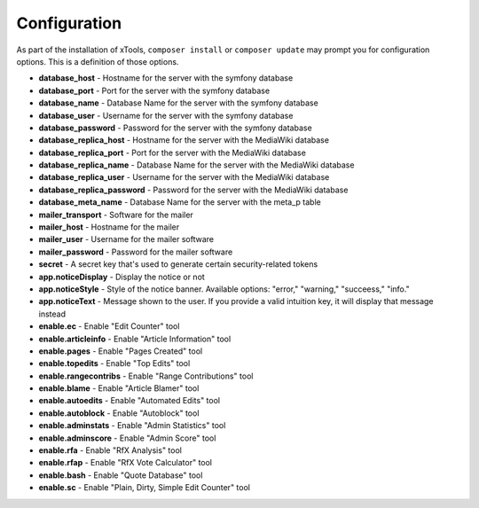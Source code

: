 *************
Configuration
*************

As part of the installation of xTools, ``composer install`` or ``composer update`` may prompt you for configuration options.  This is a definition
of those options.

- **database_host** - Hostname for the server with the symfony database
- **database_port** - Port for the server with the symfony database
- **database_name** - Database Name for the server with the symfony database
- **database_user** - Username for the server with the symfony database
- **database_password** - Password for the server with the symfony database

- **database_replica_host** - Hostname for the server with the MediaWiki database
- **database_replica_port** - Port for the server with the MediaWiki database
- **database_replica_name** - Database Name for the server with the MediaWiki database
- **database_replica_user** - Username for the server with the MediaWiki database
- **database_replica_password** - Password for the server with the MediaWiki database
- **database_meta_name** - Database Name for the server with the meta_p table

- **mailer_transport** - Software for the mailer
- **mailer_host** - Hostname for the mailer
- **mailer_user** - Username for the mailer software
- **mailer_password** - Password for the mailer software

- **secret** - A secret key that's used to generate certain security-related tokens

- **app.noticeDisplay** - Display the notice or not
- **app.noticeStyle** - Style of the notice banner.  Available options: "error," "warning," "succeess," "info."
- **app.noticeText** - Message shown to the user.  If you provide a valid intuition key, it will display that message instead

- **enable.ec** - Enable "Edit Counter" tool
- **enable.articleinfo** - Enable "Article Information" tool
- **enable.pages** - Enable "Pages Created" tool
- **enable.topedits** - Enable "Top Edits" tool
- **enable.rangecontribs** - Enable "Range Contributions" tool
- **enable.blame** - Enable "Article Blamer" tool
- **enable.autoedits** - Enable "Automated Edits" tool
- **enable.autoblock** - Enable "Autoblock" tool
- **enable.adminstats** - Enable "Admin Statistics" tool
- **enable.adminscore** - Enable "Admin Score" tool
- **enable.rfa** - Enable "RfX Analysis" tool
- **enable.rfap** - Enable "RfX Vote Calculator" tool
- **enable.bash** - Enable "Quote Database" tool
- **enable.sc** - Enable "Plain, Dirty, Simple Edit Counter" tool

